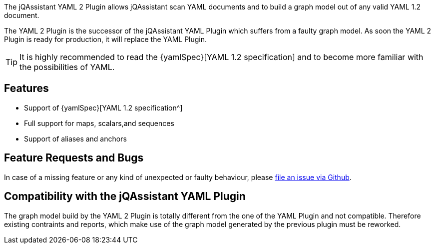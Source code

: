 //
//
//

[.lead]
The jQAssistant YAML 2 Plugin allows jQAssistant scan
YAML documents and to build a graph model out of any
valid YAML 1.2 document.

The YAML 2 Plugin is the successor of the jQAssistant
YAML Plugin which suffers from a faulty graph model.
As soon the YAML 2 Plugin is ready for production,
it will replace the YAML Plugin.

[TIP]
It is highly recommended to read the {yamlSpec}[YAML 1.2 specification]
and to become more familiar with the possibilities of YAML.

[discrete]
== Features

* Support of {yamlSpec}[YAML 1.2 specification^]
* Full support for maps, scalars,and sequences
* Support of aliases and anchors

[discrete]
== Feature Requests and Bugs

In case of a missing feature or any kind of unexpected or
faulty behaviour, please
https://github.com/jqassistant/jqa-yaml2-plugin/issues[file an issue via Github^].


[discrete]
== Compatibility with the jQAssistant YAML Plugin

The graph model build by the YAML 2 Plugin is totally different
from the one of the YAML Plugin and not compatible. Therefore
existing contraints and reports, which make use of the graph
model generated by the previous plugin must be reworked.


